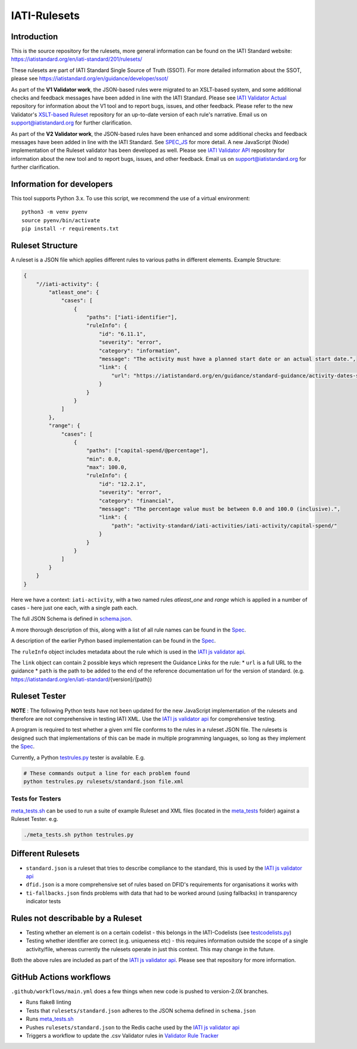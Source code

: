 IATI-Rulesets
^^^^^^^^^^^^^
.. image:: https://github.com/IATI/IATI-Rulesets/workflows/CI_version-2.01/badge.svg
    :target: https://github.com/IATI/IATI-Rulesets/actions

.. image:: https://requires.io/github/IATI/IATI-Rulesets/requirements.svg?branch=version-2.01
    :target: https://requires.io/github/IATI/IATI-Rulesets/requirements/?branch=version-2.01
    :alt: Requirements Status
.. image:: https://img.shields.io/badge/license-MIT-blue.svg
    :target: https://github.com/IATI/IATI-Rulesets/blob/version-2.01/LICENSE

Introduction
============

This is the source repository for the rulesets, more general information can be found on the IATI Standard website: https://iatistandard.org/en/iati-standard/201/rulesets/

These rulesets are part of IATI Standard Single Source of Truth (SSOT). For more detailed information about the SSOT, please see https://iatistandard.org/en/guidance/developer/ssot/


As part of the **V1 Validator work**, the JSON-based rules were migrated to an XSLT-based system, and some additional checks and feedback messages have been added in line with the IATI Standard.
Please see `IATI Validator Actual <https://github.com/IATI/IATI-Validator-Actual>`_  repository for information about the V1 tool and to report bugs, issues, and other feedback.
Please refer to the new Validator's `XSLT-based Ruleset <https://github.com/IATI/IATI-Rulesets#master>`_ repository for an up-to-date version of each rule's narrative.
Email us on support@iatistandard.org for further clarification.

As part of the **V2 Validator work**, the JSON-based rules have been enhanced and some additional checks and feedback messages have been added in line with the IATI Standard. See `SPEC_JS <SPEC_JS.rst>`_ for more detail.
A new JavaScript (Node) implementation of the Ruleset validator has been developed as well. Please see `IATI Validator API <https://github.com/IATI/js-validator-api>`_  repository for information about the new tool and to report bugs, issues, and other feedback.
Email us on support@iatistandard.org for further clarification.

Information for developers
==========================

This tool supports Python 3.x. To use this script, we recommend the use of a virtual environment::

    python3 -m venv pyenv
    source pyenv/bin/activate
    pip install -r requirements.txt

Ruleset Structure
=================

A ruleset is a JSON file which applies different rules to various paths in different elements. Example Structure:

.. code-block:: json
    
    { 
        "//iati-activity": {
            "atleast_one": {
                "cases": [
                    { 
                        "paths": ["iati-identifier"],
                        "ruleInfo": {
                            "id": "6.11.1",
                            "severity": "error",
                            "category": "information",
                            "message": "The activity must have a planned start date or an actual start date.",
                            "link": {
                                "url": "https://iatistandard.org/en/guidance/standard-guidance/activity-dates-status/"
                            } 
                        }
                    }
                ]
            },
            "range": {
                "cases": [
                    {
                        "paths": ["capital-spend/@percentage"],
                        "min": 0.0,
                        "max": 100.0,
                        "ruleInfo": {
                            "id": "12.2.1",
                            "severity": "error",
                            "category": "financial",
                            "message": "The percentage value must be between 0.0 and 100.0 (inclusive).",
                            "link": {
                                "path": "activity-standard/iati-activities/iati-activity/capital-spend/"
                            }
                        }
                    }
                ]
            }
        }
    }

Here we have a context: ``iati-activity``, with a two named rules `atleast_one` and `range` which is applied in a number of cases - here just one each, with a single path each.

The full JSON Schema is defined in `<schema.json>`__. 

A more thorough description of this, along with a list of all rule names can be found in the `Spec <SPEC_JS.rst>`_.

A description of the earlier Python based implementation can be found in the `Spec <SPEC.rst>`_.

The ``ruleInfo`` object includes metadata about the rule which is used in the `IATI js validator api <https://github.com/IATI/js-validator-api>`_.

The ``link`` object can contain 2 possible keys which represent the Guidance Links for the rule:
* ``url`` is a full URL to the guidance
* ``path`` is the path to be added to the end of the reference documentation url for the version of standard. (e.g. https://iatistandard.org/en/iati-standard/{version}/{path})


Ruleset Tester
==============

**NOTE** : The following Python tests have not been updated for the new JavaScript implementation of the rulesets and therefore are not comprehensive in testing IATI XML. Use the `IATI js validator api <https://github.com/IATI/js-validator-api>`_ for comprehensive testing.

A program is required to test whether a given xml file conforms to the rules in a ruleset JSON file. The rulesets is designed such that implementations of this can be made in multiple programming languages, so long as they implement the `Spec <https://github.com/IATI/IATI-Rulesets/blob/version-2.01/SPEC.rst>`_.

Currently, a Python `<testrules.py>`_ tester is available. E.g.

.. code-block:: bash

   # These commands output a line for each problem found
   python testrules.py rulesets/standard.json file.xml

Tests for Testers
-----------------

`<meta_tests.sh>`_ can be used to run a suite of example Ruleset and XML files (located in the `<meta_tests>`_ folder) against a Ruleset Tester. e.g.

.. code-block:: bash

   ./meta_tests.sh python testrules.py

Different Rulesets
==================

* ``standard.json`` is a ruleset that tries to describe compliance to the standard, this is used by the `IATI js validator api <https://github.com/IATI/js-validator-api>`_
* ``dfid.json`` is a more comprehensive set of rules based on DFID's requirements for organisations it works with
* ``ti-fallbacks.json`` finds problems with data that had to be worked around (using fallbacks) in transparency indicator tests

Rules not describable by a Ruleset
==================================

* Testing whether an element is on a certain codelist - this belongs in the IATI-Codelists (see `testcodelists.py <https://github.com/IATI/IATI-Codelists/blob/version-2.01/testcodelists.py>`_)

* Testing whether identifier are correct (e.g. uniqueness etc) - this requires information outside the scope of a single activity/file, whereas currently the rulesets operate in just this context. This may change in the future.

Both the above rules are included as part of the `IATI js validator api <https://github.com/IATI/js-validator-api>`_. Please see that repository for more information.

GitHub Actions workflows
=========================

``.github/workflows/main.yml`` does a few things when new code is pushed to  version-2.0X branches. 

* Runs flake8 linting 
* Tests that ``rulesets/standard.json`` adheres to the JSON schema defined in ``schema.json``
* Runs `<meta_tests.sh>`__ 
* Pushes ``rulesets/standard.json`` to the Redis cache used by the `IATI js validator api <https://github.com/IATI/js-validator-api>`__
* Triggers a workflow to update the .csv Validator rules in `Validator Rule Tracker <https://github.com/IATI/validator-rule-tracker>`__
